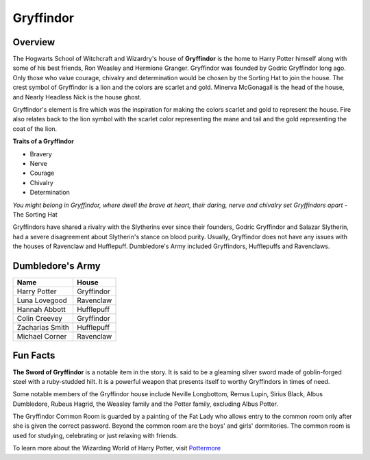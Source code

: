 Gryffindor
==========

.. image:: gryffindor.png

Overview
--------

The Hogwarts School of Witchcraft and Wizardry's house of **Gryffindor** is the home 
to Harry Potter himself along with some of his best friends, Ron Weasley and 
Hermione Granger. Gryffindor was founded by Godric Gryffindor long ago. Only those
who value courage, chivalry and determination would be chosen by the Sorting Hat
to join the house. The crest symbol of Gryffindor is a lion and the colors are
scarlet and gold. Minerva McGonagall is the head of the house, and Nearly Headless
Nick is the house ghost.

Gryffindor's element is fire which was the inspiration for making the colors 
scarlet and gold to represent the house. Fire also relates back to the lion symbol
with the scarlet color representing the mane and tail and the gold representing
the coat of the lion.

**Traits of a Gryffindor**

* Bravery
* Nerve
* Courage
* Chivalry
* Determination

*You might belong in Gryffindor,
where dwell the brave at heart,
their daring, nerve and chivalry
set Gryffindors apart*
- The Sorting Hat

Gryffindors have shared a rivalry with the Slytherins ever since their founders,
Godric Gryffindor and Salazar Slytherin, had a severe disagreement about Slytherin's
stance on blood purity. Usually, Gryffindor does not have any issues with the houses
of Ravenclaw and Hufflepuff. Dumbledore's Army included Gryffindors, Hufflepuffs
and Ravenclaws.

Dumbledore's Army
------------------

================   =================
Name               House
================   =================
Harry Potter       Gryffindor
Luna Lovegood      Ravenclaw
Hannah Abbott      Hufflepuff
Colin Creevey      Gryffindor
Zacharias Smith    Hufflepuff
Michael Corner     Ravenclaw
================   =================

Fun Facts
----------

**The Sword of Gryffindor** is a notable item in the story. It is said to be a gleaming
silver sword made of goblin-forged steel with a ruby-studded hilt. It is a powerful
weapon that presents itself to worthy Gryffindors in times of need.

Some notable members of the Gryffindor house include Neville Longbottom, Remus Lupin,
Sirius Black, Albus Dumbledore, Rubeus Hagrid, the Weasley family and the Potter 
family, excluding Albus Potter.

The Gryffindor Common Room is guarded by a painting of the Fat Lady who allows entry
to the common room only after she is given the correct password. Beyond the common
room are the boys' and girls' dormitories. The common room is used for studying,
celebrating or just relaxing with friends.

To learn more about the Wizarding World of Harry Potter, 
visit `Pottermore <https://www.pottermore.com/>`_


  

